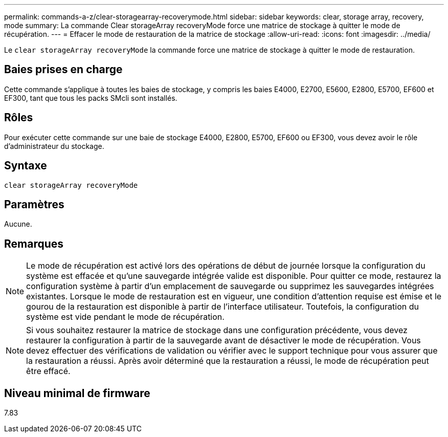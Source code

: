 ---
permalink: commands-a-z/clear-storagearray-recoverymode.html 
sidebar: sidebar 
keywords: clear, storage array, recovery, mode 
summary: La commande Clear storageArray recoveryMode force une matrice de stockage à quitter le mode de récupération. 
---
= Effacer le mode de restauration de la matrice de stockage
:allow-uri-read: 
:icons: font
:imagesdir: ../media/


[role="lead"]
Le `clear storageArray recoveryMode` la commande force une matrice de stockage à quitter le mode de restauration.



== Baies prises en charge

Cette commande s'applique à toutes les baies de stockage, y compris les baies E4000, E2700, E5600, E2800, E5700, EF600 et EF300, tant que tous les packs SMcli sont installés.



== Rôles

Pour exécuter cette commande sur une baie de stockage E4000, E2800, E5700, EF600 ou EF300, vous devez avoir le rôle d'administrateur du stockage.



== Syntaxe

[source, cli]
----
clear storageArray recoveryMode
----


== Paramètres

Aucune.



== Remarques

[NOTE]
====
Le mode de récupération est activé lors des opérations de début de journée lorsque la configuration du système est effacée et qu'une sauvegarde intégrée valide est disponible. Pour quitter ce mode, restaurez la configuration système à partir d'un emplacement de sauvegarde ou supprimez les sauvegardes intégrées existantes. Lorsque le mode de restauration est en vigueur, une condition d'attention requise est émise et le gourou de la restauration est disponible à partir de l'interface utilisateur. Toutefois, la configuration du système est vide pendant le mode de récupération.

====
[NOTE]
====
Si vous souhaitez restaurer la matrice de stockage dans une configuration précédente, vous devez restaurer la configuration à partir de la sauvegarde avant de désactiver le mode de récupération. Vous devez effectuer des vérifications de validation ou vérifier avec le support technique pour vous assurer que la restauration a réussi. Après avoir déterminé que la restauration a réussi, le mode de récupération peut être effacé.

====


== Niveau minimal de firmware

7.83
